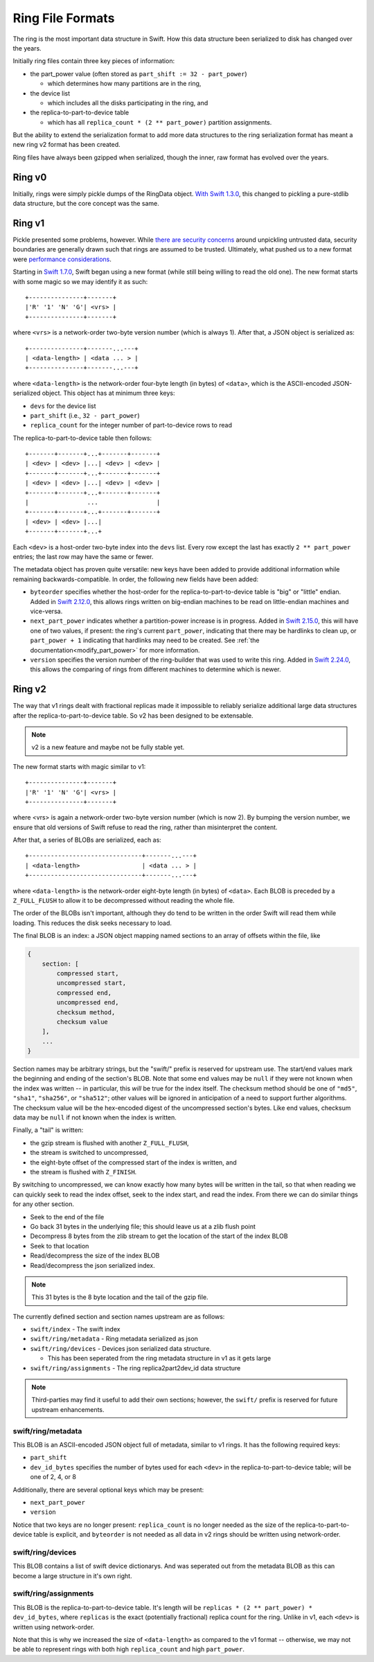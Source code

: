 =================
Ring File Formats
=================

The ring is the most important data structure in Swift. How this data structure
been serialized to disk has changed over the years.

Initially ring files contain three key pieces of information:

* the part_power value (often stored as ``part_shift := 32 - part_power``)

  * which determines how many partitions are in the ring,

* the device list

  * which includes all the disks participating in the ring, and

* the replica-to-part-to-device table

  * which has all ``replica_count * (2 ** part_power)`` partition assignments.

But the ability to extend the serialization format to add more data structures
to the ring serialization format has meant a new ring v2 format has been created.

Ring files have always been gzipped when serialized, though the inner,
raw format has evolved over the years.

Ring v0
-------

Initially, rings were simply pickle dumps of the RingData object. `With
Swift 1.3.0 <https://opendev.org/openstack/swift/commit/fc6391ea>`_, this
changed to pickling a pure-stdlib data structure, but the core concept
was the same.

Ring v1
-------

Pickle presented some problems, however. While `there are security
concerns <https://docs.python.org/3/library/pickle.html>`_ around unpickling
untrusted data, security boundaries are generally drawn such that rings are
assumed to be trusted. Ultimately, what pushed us to a new format were
`performance considerations <https://bugs.launchpad.net/swift/+bug/1031954>`_.

Starting in `Swift 1.7.0 <https://opendev.org/openstack/swift/commit/f8ce43a2>`_,
Swift began using a new format (while still being willing to read the old one).
The new format starts with some magic so we may identify it as such::

    +---------------+-------+
    |'R' '1' 'N' 'G'| <vrs> |
    +---------------+-------+

where ``<vrs>`` is a network-order two-byte version number (which is always 1).
After that, a JSON object is serialized as::

    +---------------+-------...---+
    | <data-length> | <data ... > |
    +---------------+-------...---+

where ``<data-length>`` is the network-order four-byte length (in bytes) of
``<data>``, which is the ASCII-encoded JSON-serialized object. This object
has at minimum three keys:

* ``devs`` for the device list
* ``part_shift`` (i.e., ``32 - part_power``)
* ``replica_count`` for the integer number of part-to-device rows to read

The replica-to-part-to-device table then follows::

    +-------+-------+...+-------+-------+
    | <dev> | <dev> |...| <dev> | <dev> |
    +-------+-------+...+-------+-------+
    | <dev> | <dev> |...| <dev> | <dev> |
    +-------+-------+...+-------+-------+
    |                ...                |
    +-------+-------+...+-------+-------+
    | <dev> | <dev> |...|
    +-------+-------+...+

Each ``<dev>`` is a host-order two-byte index into the ``devs`` list. Every row
except the last has exactly ``2 ** part_power`` entries; the last row may
have the same or fewer.

The metadata object has proven quite versatile: new keys have been added
to provide additional information while remaining backwards-compatible.
In order, the following new fields have been added:

* ``byteorder`` specifies whether the host-order for the
  replica-to-part-to-device table is "big" or "little" endian. Added in
  `Swift 2.12.0 <https://opendev.org/openstack/swift/commit/1ec6e2bb>`_,
  this allows rings written on big-endian machines to be read on
  little-endian machines and vice-versa.
* ``next_part_power`` indicates whether a partition-power increase is in
  progress. Added in `Swift 2.15.0 <https://opendev.org/openstack/swift/commit/e1140666>`_,
  this will have one of two values, if present: the ring's current
  ``part_power``, indicating that there may be hardlinks to clean up,
  or ``part_power + 1`` indicating that hardlinks may need to be created.
  See :ref:`the documentation<modify_part_power>`
  for more information.
* ``version`` specifies the version number of the ring-builder that was used
  to write this ring. Added in `Swift 2.24.0 <https://opendev.org/openstack/swift/commit/6853616a>`_,
  this allows the comparing of rings from different machines to determine
  which is newer.

Ring v2
-------

The way that v1 rings dealt with fractional replicas made it impossible
to reliably serialize additional large data structures after the
replica-to-part-to-device table. So v2 has been designed to be extensable.

.. note:: v2 is a new feature and maybe not be fully stable yet.

The new format starts with magic similar to v1::

    +---------------+-------+
    |'R' '1' 'N' 'G'| <vrs> |
    +---------------+-------+

where <vrs> is again a network-order two-byte version number (which is now 2).
By bumping the version number, we ensure that old versions of Swift refuse to
read the ring, rather than misinterpret the content.

After that, a series of BLOBs are serialized, each as::

    +-------------------------------+-------...---+
    | <data-length>                 | <data ... > |
    +-------------------------------+-------...---+

where ``<data-length>`` is the network-order eight-byte length (in bytes) of
``<data>``. Each BLOB is preceded by a ``Z_FULL_FLUSH`` to allow it to be
decompressed without reading the whole file.

The order of the BLOBs isn't important, although they do tend to be written
in the order Swift will read them while loading. This reduces the disk seeks
necessary to load.

The final BLOB is an index: a JSON object mapping named sections to an array
of offsets within the file, like

.. code::

   {
       section: [
           compressed start,
           uncompressed start,
           compressed end,
           uncompressed end,
           checksum method,
           checksum value
       ],
       ...
   }

Section names may be arbitrary strings, but the "swift/" prefix is reserved
for upstream use. The start/end values mark the beginning and ending of the
section's BLOB. Note that some end values may be ``null`` if they were not
known when the index was written -- in particular, this *will* be true for
the index itself. The checksum method should be one of ``"md5"``, ``"sha1"``,
``"sha256"``, or ``"sha512"``; other values will be ignored in anticipation
of a need to support further algorithms. The checksum value will be the
hex-encoded digest of the uncompressed section's bytes. Like end values,
checksum data may be ``null`` if not known when the index is written.

Finally, a "tail" is written:

* the gzip stream is flushed with another ``Z_FULL_FLUSH``,
* the stream is switched to uncompressed,
* the eight-byte offset of the compressed start of the index is written, and
* the stream is flushed with ``Z_FINISH``.

By switching to uncompressed, we can know exactly how many bytes will be
written in the tail, so that when reading we can quickly seek to read the
index offset, seek to the index start, and read the index. From there we
can do similar things for any other section.


* Seek to the end of the file
* Go back 31 bytes in the underlying file; this should leave us at a zlib
  flush point
* Decompress 8 bytes from the zlib stream to get the location of the start of
  the index BLOB
* Seek to that location
* Read/decompress the size of the index BLOB
* Read/decompress the json serialized index.

.. note:: This 31 bytes is the 8 byte location and the tail of the gzip file.

The currently defined section and section names upstream are as follows:

* ``swift/index`` - The swift index
* ``swift/ring/metadata`` - Ring metadata serialized as json
* ``swift/ring/devices`` - Devices json serialized data structure.

  * This has been seperated from the ring metadata structure in v1 as it
    gets large

* ``swift/ring/assignments`` - The ring replica2part2dev_id data structure

.. note::
   Third-parties may find it useful to add their own sections; however,
   the ``swift/`` prefix is reserved for future upstream enhancements.

swift/ring/metadata
~~~~~~~~~~~~~~~~~~~
This BLOB is an ASCII-encoded JSON object full of metadata, similar
to v1 rings. It has the following required keys:

* ``part_shift``
* ``dev_id_bytes`` specifies the number of bytes used for each ``<dev>`` in the
  replica-to-part-to-device table; will be one of 2, 4, or 8

Additionally, there are several optional keys which may be present:

* ``next_part_power``
* ``version``

Notice that two keys are no longer present: ``replica_count`` is no longer
needed as the size of the replica-to-part-to-device table is explicit, and
``byteorder`` is not needed as all data in v2 rings should be written using
network-order.

swift/ring/devices
~~~~~~~~~~~~~~~~~~
This BLOB contains a list of swift device dictionarys. And was seperated out
from the metadata BLOB as this can become a large structure in it's own right.

swift/ring/assignments
~~~~~~~~~~~~~~~~~~~~~~
This BLOB is the replica-to-part-to-device table. It's length will be
``replicas * (2 ** part_power) * dev_id_bytes``, where ``replicas`` is the exact
(potentially fractional) replica count for the ring. Unlike in v1, each
``<dev>`` is written using network-order.

Note that this is why we increased the size of ``<data-length>`` as compared to
the v1 format -- otherwise, we may not be able to represent rings with both
high ``replica_count`` and high ``part_power``.
